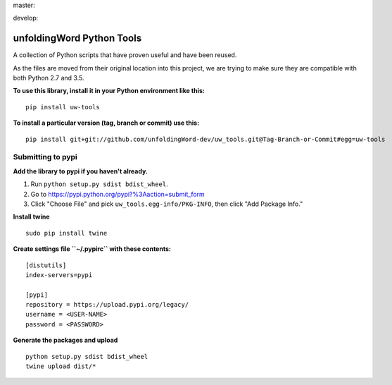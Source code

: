 master:

.. image:: https://travis-ci.org/unfoldingWord-dev/uw_tools.svg?branch=master
    :alt: Build Status
    :target: https://travis-ci.org/unfoldingWord-dev/uw_tools

.. image:: https://coveralls.io/repos/github/unfoldingWord-dev/uw_tools/badge.svg?branch=master
    :alt: Build Status
    :target: https://coveralls.io/github/unfoldingWord-dev/uw_tools

develop:

.. image:: https://travis-ci.org/unfoldingWord-dev/uw_tools.svg?branch=develop
    :alt: Build Status
    :target: https://travis-ci.org/unfoldingWord-dev/uw_tools

.. image:: https://coveralls.io/repos/github/unfoldingWord-dev/uw_tools/badge.svg?branch=develop
    :alt: Build Status
    :target: https://coveralls.io/github/unfoldingWord-dev/uw_tools

unfoldingWord Python Tools
==========================

A collection of Python scripts that have proven useful and have been reused.

As the files are moved from their original location into this project, we are trying to make sure they are compatible
with both Python 2.7 and 3.5.

**To use this library, install it in your Python environment like this:**

::

    pip install uw-tools

**To install a particular version (tag, branch or commit) use this:**

::

    pip install git+git://github.com/unfoldingWord-dev/uw_tools.git@Tag-Branch-or-Commit#egg=uw-tools


Submitting to pypi
******************

**Add the library to pypi if you haven't already.**

1. Run ``python setup.py sdist bdist_wheel``.
2. Go to https://pypi.python.org/pypi?%3Aaction=submit_form
3. Click "Choose File" and pick ``uw_tools.egg-info/PKG-INFO``, then click "Add Package Info."

**Install twine**

::

    sudo pip install twine

**Create settings file ``~/.pypirc`` with these contents:**

::

    [distutils]
    index-servers=pypi

    [pypi]
    repository = https://upload.pypi.org/legacy/
    username = <USER-NAME>
    password = <PASSWORD>

**Generate the packages and upload**

::

    python setup.py sdist bdist_wheel
    twine upload dist/*


